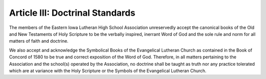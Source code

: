 ================================
Article III: Doctrinal Standards
================================
The members of the Eastern Iowa Lutheran High School Association unreservedly accept the canonical books of the Old and New Testaments of Holy Scripture to be the verbally inspired, inerrant Word of God and the sole rule and norm for all matters of faith and doctrine.

We also accept and acknowledge the Symbolical Books of the Evangelical Lutheran Church as contained in the Book of Concord of 1580 to be true and correct exposition of the Word of God. Therefore, in all matters pertaining to the Association and the school(s) operated by the Association, no doctrine shall be taught as truth nor any practice tolerated which are at variance with the Holy Scripture or the Symbols of the Evangelical Lutheran Church. 